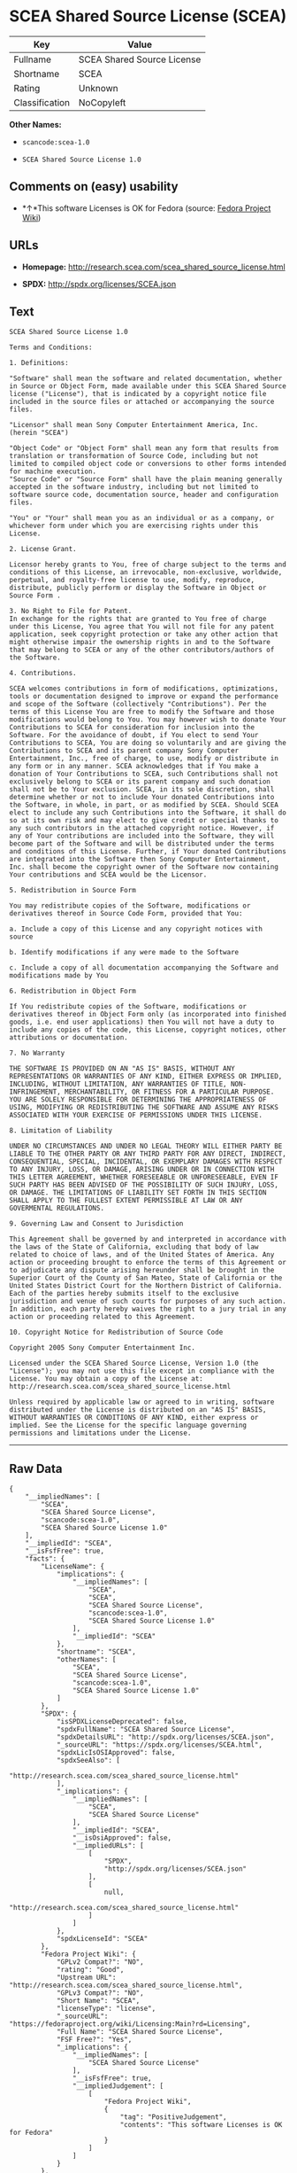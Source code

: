 * SCEA Shared Source License (SCEA)

| Key              | Value                        |
|------------------+------------------------------|
| Fullname         | SCEA Shared Source License   |
| Shortname        | SCEA                         |
| Rating           | Unknown                      |
| Classification   | NoCopyleft                   |

*Other Names:*

- =scancode:scea-1.0=

- =SCEA Shared Source License 1.0=

** Comments on (easy) usability

- *↑*This software Licenses is OK for Fedora (source:
  [[https://fedoraproject.org/wiki/Licensing:Main?rd=Licensing][Fedora
  Project Wiki]])

** URLs

- *Homepage:* http://research.scea.com/scea_shared_source_license.html

- *SPDX:* http://spdx.org/licenses/SCEA.json

** Text

#+BEGIN_EXAMPLE
  SCEA Shared Source License 1.0

  Terms and Conditions:

  1. Definitions:

  "Software" shall mean the software and related documentation, whether in Source or Object Form, made available under this SCEA Shared Source license ("License"), that is indicated by a copyright notice file included in the source files or attached or accompanying the source files.

  "Licensor" shall mean Sony Computer Entertainment America, Inc. (herein "SCEA")

  "Object Code" or "Object Form" shall mean any form that results from translation or transformation of Source Code, including but not limited to compiled object code or conversions to other forms intended for machine execution.
  "Source Code" or "Source Form" shall have the plain meaning generally accepted in the software industry, including but not limited to software source code, documentation source, header and configuration files.

  "You" or "Your" shall mean you as an individual or as a company, or whichever form under which you are exercising rights under this License.

  2. License Grant.

  Licensor hereby grants to You, free of charge subject to the terms and conditions of this License, an irrevocable, non-exclusive, worldwide, perpetual, and royalty-free license to use, modify, reproduce, distribute, publicly perform or display the Software in Object or Source Form .

  3. No Right to File for Patent.
  In exchange for the rights that are granted to You free of charge under this License, You agree that You will not file for any patent application, seek copyright protection or take any other action that might otherwise impair the ownership rights in and to the Software that may belong to SCEA or any of the other contributors/authors of the Software.

  4. Contributions.

  SCEA welcomes contributions in form of modifications, optimizations, tools or documentation designed to improve or expand the performance and scope of the Software (collectively "Contributions"). Per the terms of this License You are free to modify the Software and those modifications would belong to You. You may however wish to donate Your Contributions to SCEA for consideration for inclusion into the Software. For the avoidance of doubt, if You elect to send Your Contributions to SCEA, You are doing so voluntarily and are giving the Contributions to SCEA and its parent company Sony Computer Entertainment, Inc., free of charge, to use, modify or distribute in any form or in any manner. SCEA acknowledges that if You make a donation of Your Contributions to SCEA, such Contributions shall not exclusively belong to SCEA or its parent company and such donation shall not be to Your exclusion. SCEA, in its sole discretion, shall determine whether or not to include Your donated Contributions into the Software, in whole, in part, or as modified by SCEA. Should SCEA elect to include any such Contributions into the Software, it shall do so at its own risk and may elect to give credit or special thanks to any such contributors in the attached copyright notice. However, if any of Your contributions are included into the Software, they will become part of the Software and will be distributed under the terms and conditions of this License. Further, if Your donated Contributions are integrated into the Software then Sony Computer Entertainment, Inc. shall become the copyright owner of the Software now containing Your contributions and SCEA would be the Licensor.

  5. Redistribution in Source Form

  You may redistribute copies of the Software, modifications or derivatives thereof in Source Code Form, provided that You:

  a. Include a copy of this License and any copyright notices with source

  b. Identify modifications if any were made to the Software

  c. Include a copy of all documentation accompanying the Software and modifications made by You

  6. Redistribution in Object Form

  If You redistribute copies of the Software, modifications or derivatives thereof in Object Form only (as incorporated into finished goods, i.e. end user applications) then You will not have a duty to include any copies of the code, this License, copyright notices, other attributions or documentation.

  7. No Warranty

  THE SOFTWARE IS PROVIDED ON AN "AS IS" BASIS, WITHOUT ANY REPRESENTATIONS OR WARRANTIES OF ANY KIND, EITHER EXPRESS OR IMPLIED, INCLUDING, WITHOUT LIMITATION, ANY WARRANTIES OF TITLE, NON-INFRINGEMENT, MERCHANTABILITY, OR FITNESS FOR A PARTICULAR PURPOSE. YOU ARE SOLELY RESPONSIBLE FOR DETERMINING THE APPROPRIATENESS OF USING, MODIFYING OR REDISTRIBUTING THE SOFTWARE AND ASSUME ANY RISKS ASSOCIATED WITH YOUR EXERCISE OF PERMISSIONS UNDER THIS LICENSE.

  8. Limitation of Liability

  UNDER NO CIRCUMSTANCES AND UNDER NO LEGAL THEORY WILL EITHER PARTY BE LIABLE TO THE OTHER PARTY OR ANY THIRD PARTY FOR ANY DIRECT, INDIRECT, CONSEQUENTIAL, SPECIAL, INCIDENTAL, OR EXEMPLARY DAMAGES WITH RESPECT TO ANY INJURY, LOSS, OR DAMAGE, ARISING UNDER OR IN CONNECTION WITH THIS LETTER AGREEMENT, WHETHER FORESEEABLE OR UNFORESEEABLE, EVEN IF SUCH PARTY HAS BEEN ADVISED OF THE POSSIBILITY OF SUCH INJURY, LOSS, OR DAMAGE. THE LIMITATIONS OF LIABILITY SET FORTH IN THIS SECTION SHALL APPLY TO THE FULLEST EXTENT PERMISSIBLE AT LAW OR ANY GOVERMENTAL REGULATIONS.

  9. Governing Law and Consent to Jurisdiction

  This Agreement shall be governed by and interpreted in accordance with the laws of the State of California, excluding that body of law related to choice of laws, and of the United States of America. Any action or proceeding brought to enforce the terms of this Agreement or to adjudicate any dispute arising hereunder shall be brought in the Superior Court of the County of San Mateo, State of California or the United States District Court for the Northern District of California. Each of the parties hereby submits itself to the exclusive jurisdiction and venue of such courts for purposes of any such action. In addition, each party hereby waives the right to a jury trial in any action or proceeding related to this Agreement.

  10. Copyright Notice for Redistribution of Source Code

  Copyright 2005 Sony Computer Entertainment Inc.

  Licensed under the SCEA Shared Source License, Version 1.0 (the "License"); you may not use this file except in compliance with the License. You may obtain a copy of the License at:
  http://research.scea.com/scea_shared_source_license.html

  Unless required by applicable law or agreed to in writing, software distributed under the License is distributed on an "AS IS" BASIS, WITHOUT WARRANTIES OR CONDITIONS OF ANY KIND, either express or implied. See the License for the specific language governing permissions and limitations under the License.
#+END_EXAMPLE

--------------

** Raw Data

#+BEGIN_EXAMPLE
  {
      "__impliedNames": [
          "SCEA",
          "SCEA Shared Source License",
          "scancode:scea-1.0",
          "SCEA Shared Source License 1.0"
      ],
      "__impliedId": "SCEA",
      "__isFsfFree": true,
      "facts": {
          "LicenseName": {
              "implications": {
                  "__impliedNames": [
                      "SCEA",
                      "SCEA",
                      "SCEA Shared Source License",
                      "scancode:scea-1.0",
                      "SCEA Shared Source License 1.0"
                  ],
                  "__impliedId": "SCEA"
              },
              "shortname": "SCEA",
              "otherNames": [
                  "SCEA",
                  "SCEA Shared Source License",
                  "scancode:scea-1.0",
                  "SCEA Shared Source License 1.0"
              ]
          },
          "SPDX": {
              "isSPDXLicenseDeprecated": false,
              "spdxFullName": "SCEA Shared Source License",
              "spdxDetailsURL": "http://spdx.org/licenses/SCEA.json",
              "_sourceURL": "https://spdx.org/licenses/SCEA.html",
              "spdxLicIsOSIApproved": false,
              "spdxSeeAlso": [
                  "http://research.scea.com/scea_shared_source_license.html"
              ],
              "_implications": {
                  "__impliedNames": [
                      "SCEA",
                      "SCEA Shared Source License"
                  ],
                  "__impliedId": "SCEA",
                  "__isOsiApproved": false,
                  "__impliedURLs": [
                      [
                          "SPDX",
                          "http://spdx.org/licenses/SCEA.json"
                      ],
                      [
                          null,
                          "http://research.scea.com/scea_shared_source_license.html"
                      ]
                  ]
              },
              "spdxLicenseId": "SCEA"
          },
          "Fedora Project Wiki": {
              "GPLv2 Compat?": "NO",
              "rating": "Good",
              "Upstream URL": "http://research.scea.com/scea_shared_source_license.html",
              "GPLv3 Compat?": "NO",
              "Short Name": "SCEA",
              "licenseType": "license",
              "_sourceURL": "https://fedoraproject.org/wiki/Licensing:Main?rd=Licensing",
              "Full Name": "SCEA Shared Source License",
              "FSF Free?": "Yes",
              "_implications": {
                  "__impliedNames": [
                      "SCEA Shared Source License"
                  ],
                  "__isFsfFree": true,
                  "__impliedJudgement": [
                      [
                          "Fedora Project Wiki",
                          {
                              "tag": "PositiveJudgement",
                              "contents": "This software Licenses is OK for Fedora"
                          }
                      ]
                  ]
              }
          },
          "Scancode": {
              "otherUrls": null,
              "homepageUrl": "http://research.scea.com/scea_shared_source_license.html",
              "shortName": "SCEA Shared Source License 1.0",
              "textUrls": null,
              "text": "SCEA Shared Source License 1.0\n\nTerms and Conditions:\n\n1. Definitions:\n\n\"Software\" shall mean the software and related documentation, whether in Source or Object Form, made available under this SCEA Shared Source license (\"License\"), that is indicated by a copyright notice file included in the source files or attached or accompanying the source files.\n\n\"Licensor\" shall mean Sony Computer Entertainment America, Inc. (herein \"SCEA\")\n\n\"Object Code\" or \"Object Form\" shall mean any form that results from translation or transformation of Source Code, including but not limited to compiled object code or conversions to other forms intended for machine execution.\n\"Source Code\" or \"Source Form\" shall have the plain meaning generally accepted in the software industry, including but not limited to software source code, documentation source, header and configuration files.\n\n\"You\" or \"Your\" shall mean you as an individual or as a company, or whichever form under which you are exercising rights under this License.\n\n2. License Grant.\n\nLicensor hereby grants to You, free of charge subject to the terms and conditions of this License, an irrevocable, non-exclusive, worldwide, perpetual, and royalty-free license to use, modify, reproduce, distribute, publicly perform or display the Software in Object or Source Form .\n\n3. No Right to File for Patent.\nIn exchange for the rights that are granted to You free of charge under this License, You agree that You will not file for any patent application, seek copyright protection or take any other action that might otherwise impair the ownership rights in and to the Software that may belong to SCEA or any of the other contributors/authors of the Software.\n\n4. Contributions.\n\nSCEA welcomes contributions in form of modifications, optimizations, tools or documentation designed to improve or expand the performance and scope of the Software (collectively \"Contributions\"). Per the terms of this License You are free to modify the Software and those modifications would belong to You. You may however wish to donate Your Contributions to SCEA for consideration for inclusion into the Software. For the avoidance of doubt, if You elect to send Your Contributions to SCEA, You are doing so voluntarily and are giving the Contributions to SCEA and its parent company Sony Computer Entertainment, Inc., free of charge, to use, modify or distribute in any form or in any manner. SCEA acknowledges that if You make a donation of Your Contributions to SCEA, such Contributions shall not exclusively belong to SCEA or its parent company and such donation shall not be to Your exclusion. SCEA, in its sole discretion, shall determine whether or not to include Your donated Contributions into the Software, in whole, in part, or as modified by SCEA. Should SCEA elect to include any such Contributions into the Software, it shall do so at its own risk and may elect to give credit or special thanks to any such contributors in the attached copyright notice. However, if any of Your contributions are included into the Software, they will become part of the Software and will be distributed under the terms and conditions of this License. Further, if Your donated Contributions are integrated into the Software then Sony Computer Entertainment, Inc. shall become the copyright owner of the Software now containing Your contributions and SCEA would be the Licensor.\n\n5. Redistribution in Source Form\n\nYou may redistribute copies of the Software, modifications or derivatives thereof in Source Code Form, provided that You:\n\na. Include a copy of this License and any copyright notices with source\n\nb. Identify modifications if any were made to the Software\n\nc. Include a copy of all documentation accompanying the Software and modifications made by You\n\n6. Redistribution in Object Form\n\nIf You redistribute copies of the Software, modifications or derivatives thereof in Object Form only (as incorporated into finished goods, i.e. end user applications) then You will not have a duty to include any copies of the code, this License, copyright notices, other attributions or documentation.\n\n7. No Warranty\n\nTHE SOFTWARE IS PROVIDED ON AN \"AS IS\" BASIS, WITHOUT ANY REPRESENTATIONS OR WARRANTIES OF ANY KIND, EITHER EXPRESS OR IMPLIED, INCLUDING, WITHOUT LIMITATION, ANY WARRANTIES OF TITLE, NON-INFRINGEMENT, MERCHANTABILITY, OR FITNESS FOR A PARTICULAR PURPOSE. YOU ARE SOLELY RESPONSIBLE FOR DETERMINING THE APPROPRIATENESS OF USING, MODIFYING OR REDISTRIBUTING THE SOFTWARE AND ASSUME ANY RISKS ASSOCIATED WITH YOUR EXERCISE OF PERMISSIONS UNDER THIS LICENSE.\n\n8. Limitation of Liability\n\nUNDER NO CIRCUMSTANCES AND UNDER NO LEGAL THEORY WILL EITHER PARTY BE LIABLE TO THE OTHER PARTY OR ANY THIRD PARTY FOR ANY DIRECT, INDIRECT, CONSEQUENTIAL, SPECIAL, INCIDENTAL, OR EXEMPLARY DAMAGES WITH RESPECT TO ANY INJURY, LOSS, OR DAMAGE, ARISING UNDER OR IN CONNECTION WITH THIS LETTER AGREEMENT, WHETHER FORESEEABLE OR UNFORESEEABLE, EVEN IF SUCH PARTY HAS BEEN ADVISED OF THE POSSIBILITY OF SUCH INJURY, LOSS, OR DAMAGE. THE LIMITATIONS OF LIABILITY SET FORTH IN THIS SECTION SHALL APPLY TO THE FULLEST EXTENT PERMISSIBLE AT LAW OR ANY GOVERMENTAL REGULATIONS.\n\n9. Governing Law and Consent to Jurisdiction\n\nThis Agreement shall be governed by and interpreted in accordance with the laws of the State of California, excluding that body of law related to choice of laws, and of the United States of America. Any action or proceeding brought to enforce the terms of this Agreement or to adjudicate any dispute arising hereunder shall be brought in the Superior Court of the County of San Mateo, State of California or the United States District Court for the Northern District of California. Each of the parties hereby submits itself to the exclusive jurisdiction and venue of such courts for purposes of any such action. In addition, each party hereby waives the right to a jury trial in any action or proceeding related to this Agreement.\n\n10. Copyright Notice for Redistribution of Source Code\n\nCopyright 2005 Sony Computer Entertainment Inc.\n\nLicensed under the SCEA Shared Source License, Version 1.0 (the \"License\"); you may not use this file except in compliance with the License. You may obtain a copy of the License at:\nhttp://research.scea.com/scea_shared_source_license.html\n\nUnless required by applicable law or agreed to in writing, software distributed under the License is distributed on an \"AS IS\" BASIS, WITHOUT WARRANTIES OR CONDITIONS OF ANY KIND, either express or implied. See the License for the specific language governing permissions and limitations under the License.",
              "category": "Permissive",
              "osiUrl": null,
              "owner": "Sony Computer Entertainment",
              "_sourceURL": "https://github.com/nexB/scancode-toolkit/blob/develop/src/licensedcode/data/licenses/scea-1.0.yml",
              "key": "scea-1.0",
              "name": "SCEA Shared Source License 1.0",
              "spdxId": "SCEA",
              "_implications": {
                  "__impliedNames": [
                      "scancode:scea-1.0",
                      "SCEA Shared Source License 1.0",
                      "SCEA"
                  ],
                  "__impliedId": "SCEA",
                  "__impliedCopyleft": [
                      [
                          "Scancode",
                          "NoCopyleft"
                      ]
                  ],
                  "__calculatedCopyleft": "NoCopyleft",
                  "__impliedText": "SCEA Shared Source License 1.0\n\nTerms and Conditions:\n\n1. Definitions:\n\n\"Software\" shall mean the software and related documentation, whether in Source or Object Form, made available under this SCEA Shared Source license (\"License\"), that is indicated by a copyright notice file included in the source files or attached or accompanying the source files.\n\n\"Licensor\" shall mean Sony Computer Entertainment America, Inc. (herein \"SCEA\")\n\n\"Object Code\" or \"Object Form\" shall mean any form that results from translation or transformation of Source Code, including but not limited to compiled object code or conversions to other forms intended for machine execution.\n\"Source Code\" or \"Source Form\" shall have the plain meaning generally accepted in the software industry, including but not limited to software source code, documentation source, header and configuration files.\n\n\"You\" or \"Your\" shall mean you as an individual or as a company, or whichever form under which you are exercising rights under this License.\n\n2. License Grant.\n\nLicensor hereby grants to You, free of charge subject to the terms and conditions of this License, an irrevocable, non-exclusive, worldwide, perpetual, and royalty-free license to use, modify, reproduce, distribute, publicly perform or display the Software in Object or Source Form .\n\n3. No Right to File for Patent.\nIn exchange for the rights that are granted to You free of charge under this License, You agree that You will not file for any patent application, seek copyright protection or take any other action that might otherwise impair the ownership rights in and to the Software that may belong to SCEA or any of the other contributors/authors of the Software.\n\n4. Contributions.\n\nSCEA welcomes contributions in form of modifications, optimizations, tools or documentation designed to improve or expand the performance and scope of the Software (collectively \"Contributions\"). Per the terms of this License You are free to modify the Software and those modifications would belong to You. You may however wish to donate Your Contributions to SCEA for consideration for inclusion into the Software. For the avoidance of doubt, if You elect to send Your Contributions to SCEA, You are doing so voluntarily and are giving the Contributions to SCEA and its parent company Sony Computer Entertainment, Inc., free of charge, to use, modify or distribute in any form or in any manner. SCEA acknowledges that if You make a donation of Your Contributions to SCEA, such Contributions shall not exclusively belong to SCEA or its parent company and such donation shall not be to Your exclusion. SCEA, in its sole discretion, shall determine whether or not to include Your donated Contributions into the Software, in whole, in part, or as modified by SCEA. Should SCEA elect to include any such Contributions into the Software, it shall do so at its own risk and may elect to give credit or special thanks to any such contributors in the attached copyright notice. However, if any of Your contributions are included into the Software, they will become part of the Software and will be distributed under the terms and conditions of this License. Further, if Your donated Contributions are integrated into the Software then Sony Computer Entertainment, Inc. shall become the copyright owner of the Software now containing Your contributions and SCEA would be the Licensor.\n\n5. Redistribution in Source Form\n\nYou may redistribute copies of the Software, modifications or derivatives thereof in Source Code Form, provided that You:\n\na. Include a copy of this License and any copyright notices with source\n\nb. Identify modifications if any were made to the Software\n\nc. Include a copy of all documentation accompanying the Software and modifications made by You\n\n6. Redistribution in Object Form\n\nIf You redistribute copies of the Software, modifications or derivatives thereof in Object Form only (as incorporated into finished goods, i.e. end user applications) then You will not have a duty to include any copies of the code, this License, copyright notices, other attributions or documentation.\n\n7. No Warranty\n\nTHE SOFTWARE IS PROVIDED ON AN \"AS IS\" BASIS, WITHOUT ANY REPRESENTATIONS OR WARRANTIES OF ANY KIND, EITHER EXPRESS OR IMPLIED, INCLUDING, WITHOUT LIMITATION, ANY WARRANTIES OF TITLE, NON-INFRINGEMENT, MERCHANTABILITY, OR FITNESS FOR A PARTICULAR PURPOSE. YOU ARE SOLELY RESPONSIBLE FOR DETERMINING THE APPROPRIATENESS OF USING, MODIFYING OR REDISTRIBUTING THE SOFTWARE AND ASSUME ANY RISKS ASSOCIATED WITH YOUR EXERCISE OF PERMISSIONS UNDER THIS LICENSE.\n\n8. Limitation of Liability\n\nUNDER NO CIRCUMSTANCES AND UNDER NO LEGAL THEORY WILL EITHER PARTY BE LIABLE TO THE OTHER PARTY OR ANY THIRD PARTY FOR ANY DIRECT, INDIRECT, CONSEQUENTIAL, SPECIAL, INCIDENTAL, OR EXEMPLARY DAMAGES WITH RESPECT TO ANY INJURY, LOSS, OR DAMAGE, ARISING UNDER OR IN CONNECTION WITH THIS LETTER AGREEMENT, WHETHER FORESEEABLE OR UNFORESEEABLE, EVEN IF SUCH PARTY HAS BEEN ADVISED OF THE POSSIBILITY OF SUCH INJURY, LOSS, OR DAMAGE. THE LIMITATIONS OF LIABILITY SET FORTH IN THIS SECTION SHALL APPLY TO THE FULLEST EXTENT PERMISSIBLE AT LAW OR ANY GOVERMENTAL REGULATIONS.\n\n9. Governing Law and Consent to Jurisdiction\n\nThis Agreement shall be governed by and interpreted in accordance with the laws of the State of California, excluding that body of law related to choice of laws, and of the United States of America. Any action or proceeding brought to enforce the terms of this Agreement or to adjudicate any dispute arising hereunder shall be brought in the Superior Court of the County of San Mateo, State of California or the United States District Court for the Northern District of California. Each of the parties hereby submits itself to the exclusive jurisdiction and venue of such courts for purposes of any such action. In addition, each party hereby waives the right to a jury trial in any action or proceeding related to this Agreement.\n\n10. Copyright Notice for Redistribution of Source Code\n\nCopyright 2005 Sony Computer Entertainment Inc.\n\nLicensed under the SCEA Shared Source License, Version 1.0 (the \"License\"); you may not use this file except in compliance with the License. You may obtain a copy of the License at:\nhttp://research.scea.com/scea_shared_source_license.html\n\nUnless required by applicable law or agreed to in writing, software distributed under the License is distributed on an \"AS IS\" BASIS, WITHOUT WARRANTIES OR CONDITIONS OF ANY KIND, either express or implied. See the License for the specific language governing permissions and limitations under the License.",
                  "__impliedURLs": [
                      [
                          "Homepage",
                          "http://research.scea.com/scea_shared_source_license.html"
                      ]
                  ]
              }
          }
      },
      "__impliedJudgement": [
          [
              "Fedora Project Wiki",
              {
                  "tag": "PositiveJudgement",
                  "contents": "This software Licenses is OK for Fedora"
              }
          ]
      ],
      "__impliedCopyleft": [
          [
              "Scancode",
              "NoCopyleft"
          ]
      ],
      "__calculatedCopyleft": "NoCopyleft",
      "__isOsiApproved": false,
      "__impliedText": "SCEA Shared Source License 1.0\n\nTerms and Conditions:\n\n1. Definitions:\n\n\"Software\" shall mean the software and related documentation, whether in Source or Object Form, made available under this SCEA Shared Source license (\"License\"), that is indicated by a copyright notice file included in the source files or attached or accompanying the source files.\n\n\"Licensor\" shall mean Sony Computer Entertainment America, Inc. (herein \"SCEA\")\n\n\"Object Code\" or \"Object Form\" shall mean any form that results from translation or transformation of Source Code, including but not limited to compiled object code or conversions to other forms intended for machine execution.\n\"Source Code\" or \"Source Form\" shall have the plain meaning generally accepted in the software industry, including but not limited to software source code, documentation source, header and configuration files.\n\n\"You\" or \"Your\" shall mean you as an individual or as a company, or whichever form under which you are exercising rights under this License.\n\n2. License Grant.\n\nLicensor hereby grants to You, free of charge subject to the terms and conditions of this License, an irrevocable, non-exclusive, worldwide, perpetual, and royalty-free license to use, modify, reproduce, distribute, publicly perform or display the Software in Object or Source Form .\n\n3. No Right to File for Patent.\nIn exchange for the rights that are granted to You free of charge under this License, You agree that You will not file for any patent application, seek copyright protection or take any other action that might otherwise impair the ownership rights in and to the Software that may belong to SCEA or any of the other contributors/authors of the Software.\n\n4. Contributions.\n\nSCEA welcomes contributions in form of modifications, optimizations, tools or documentation designed to improve or expand the performance and scope of the Software (collectively \"Contributions\"). Per the terms of this License You are free to modify the Software and those modifications would belong to You. You may however wish to donate Your Contributions to SCEA for consideration for inclusion into the Software. For the avoidance of doubt, if You elect to send Your Contributions to SCEA, You are doing so voluntarily and are giving the Contributions to SCEA and its parent company Sony Computer Entertainment, Inc., free of charge, to use, modify or distribute in any form or in any manner. SCEA acknowledges that if You make a donation of Your Contributions to SCEA, such Contributions shall not exclusively belong to SCEA or its parent company and such donation shall not be to Your exclusion. SCEA, in its sole discretion, shall determine whether or not to include Your donated Contributions into the Software, in whole, in part, or as modified by SCEA. Should SCEA elect to include any such Contributions into the Software, it shall do so at its own risk and may elect to give credit or special thanks to any such contributors in the attached copyright notice. However, if any of Your contributions are included into the Software, they will become part of the Software and will be distributed under the terms and conditions of this License. Further, if Your donated Contributions are integrated into the Software then Sony Computer Entertainment, Inc. shall become the copyright owner of the Software now containing Your contributions and SCEA would be the Licensor.\n\n5. Redistribution in Source Form\n\nYou may redistribute copies of the Software, modifications or derivatives thereof in Source Code Form, provided that You:\n\na. Include a copy of this License and any copyright notices with source\n\nb. Identify modifications if any were made to the Software\n\nc. Include a copy of all documentation accompanying the Software and modifications made by You\n\n6. Redistribution in Object Form\n\nIf You redistribute copies of the Software, modifications or derivatives thereof in Object Form only (as incorporated into finished goods, i.e. end user applications) then You will not have a duty to include any copies of the code, this License, copyright notices, other attributions or documentation.\n\n7. No Warranty\n\nTHE SOFTWARE IS PROVIDED ON AN \"AS IS\" BASIS, WITHOUT ANY REPRESENTATIONS OR WARRANTIES OF ANY KIND, EITHER EXPRESS OR IMPLIED, INCLUDING, WITHOUT LIMITATION, ANY WARRANTIES OF TITLE, NON-INFRINGEMENT, MERCHANTABILITY, OR FITNESS FOR A PARTICULAR PURPOSE. YOU ARE SOLELY RESPONSIBLE FOR DETERMINING THE APPROPRIATENESS OF USING, MODIFYING OR REDISTRIBUTING THE SOFTWARE AND ASSUME ANY RISKS ASSOCIATED WITH YOUR EXERCISE OF PERMISSIONS UNDER THIS LICENSE.\n\n8. Limitation of Liability\n\nUNDER NO CIRCUMSTANCES AND UNDER NO LEGAL THEORY WILL EITHER PARTY BE LIABLE TO THE OTHER PARTY OR ANY THIRD PARTY FOR ANY DIRECT, INDIRECT, CONSEQUENTIAL, SPECIAL, INCIDENTAL, OR EXEMPLARY DAMAGES WITH RESPECT TO ANY INJURY, LOSS, OR DAMAGE, ARISING UNDER OR IN CONNECTION WITH THIS LETTER AGREEMENT, WHETHER FORESEEABLE OR UNFORESEEABLE, EVEN IF SUCH PARTY HAS BEEN ADVISED OF THE POSSIBILITY OF SUCH INJURY, LOSS, OR DAMAGE. THE LIMITATIONS OF LIABILITY SET FORTH IN THIS SECTION SHALL APPLY TO THE FULLEST EXTENT PERMISSIBLE AT LAW OR ANY GOVERMENTAL REGULATIONS.\n\n9. Governing Law and Consent to Jurisdiction\n\nThis Agreement shall be governed by and interpreted in accordance with the laws of the State of California, excluding that body of law related to choice of laws, and of the United States of America. Any action or proceeding brought to enforce the terms of this Agreement or to adjudicate any dispute arising hereunder shall be brought in the Superior Court of the County of San Mateo, State of California or the United States District Court for the Northern District of California. Each of the parties hereby submits itself to the exclusive jurisdiction and venue of such courts for purposes of any such action. In addition, each party hereby waives the right to a jury trial in any action or proceeding related to this Agreement.\n\n10. Copyright Notice for Redistribution of Source Code\n\nCopyright 2005 Sony Computer Entertainment Inc.\n\nLicensed under the SCEA Shared Source License, Version 1.0 (the \"License\"); you may not use this file except in compliance with the License. You may obtain a copy of the License at:\nhttp://research.scea.com/scea_shared_source_license.html\n\nUnless required by applicable law or agreed to in writing, software distributed under the License is distributed on an \"AS IS\" BASIS, WITHOUT WARRANTIES OR CONDITIONS OF ANY KIND, either express or implied. See the License for the specific language governing permissions and limitations under the License.",
      "__impliedURLs": [
          [
              "SPDX",
              "http://spdx.org/licenses/SCEA.json"
          ],
          [
              null,
              "http://research.scea.com/scea_shared_source_license.html"
          ],
          [
              "Homepage",
              "http://research.scea.com/scea_shared_source_license.html"
          ]
      ]
  }
#+END_EXAMPLE